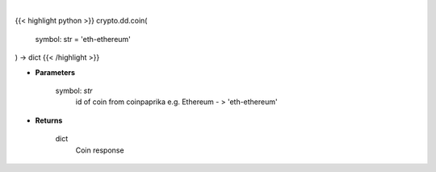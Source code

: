 .. role:: python(code)
    :language: python
    :class: highlight

|

.. raw:: html

    <h3>
    > Get coin by id [Source: CoinPaprika]
    </h3>

{{< highlight python >}}
crypto.dd.coin(
    symbol: str = 'eth-ethereum'
) -> dict
{{< /highlight >}}

* **Parameters**

    symbol: *str*
        id of coin from coinpaprika e.g. Ethereum - > 'eth-ethereum'
    
* **Returns**

    dict
        Coin response
    